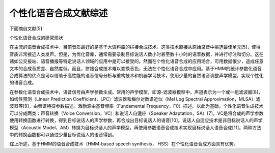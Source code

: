 个性化语音合成文献综述
=================================================

下面摘自文献[5]

个性化语音合成的研究现状

在主流的语音合成技术中，目前音质最好的是基于大语料库的拼接合成技术。这类技术直接从原始录音中挑选最佳单元[5]，使得音质非常接近人类发声。但是，为优化音库，通常需要录制目标说话人数小时甚至数十小时的语音数据，并进行标注和切分。这在诸如公交报站、语音播报等特定说话人领域的应用中是可以接受的。然而在个性化语音合成的应用场合，可用数据很少，造成任意文本的合成音质差、自然度低。而且，拼接合成技术难以变换音色，无法在个性化语音合成中应用。基于HMM的统计参数化语音合成算法的优点是可以借助于高性能的语音信号分析与重构技术和机器学习技术，使用少量的自然语音调整声学模型，实现个性化的语音合成。

在参数化语音合成技术中，语音信号由声学参数生成。常用的声学模型，即源-滤波器模型中，声道表示为一个或一组滤波器[8]，如线性预测（Linear Prediction Coefficient，LPC）滤波器和梅尔对数谱近似（Mel Log Spectral Approximation，MLSA）滤波器等[9]，由频谱特征参数描述。激励源由基音频率（Fundamental Frequency，F0）描述。以此为基础，个性化语音生成技术可以分成两类：声音转换（Voice Conversion，VC）和说话人自适应（Speaker Adaptation，SA）[7]。VC是将合成的声学参数使用转换函数进行转换，得到目标说话人的声学参数，再合成出目标说话人的语音[10]。说话人自适应技术是非目标说话人的声学模型（Acoustic Model，AM）转换为目标说话人的声学模型，再使用参数语音合成技术实现目标说话人语音合成[11]。两种方法中的转换函数都可以通过少量目标说话人的语音得到。

综上所述，基于HMM的语音合成技术（HMM-based speech synthesis， HSS）在个性化语音合成方面具有优势。